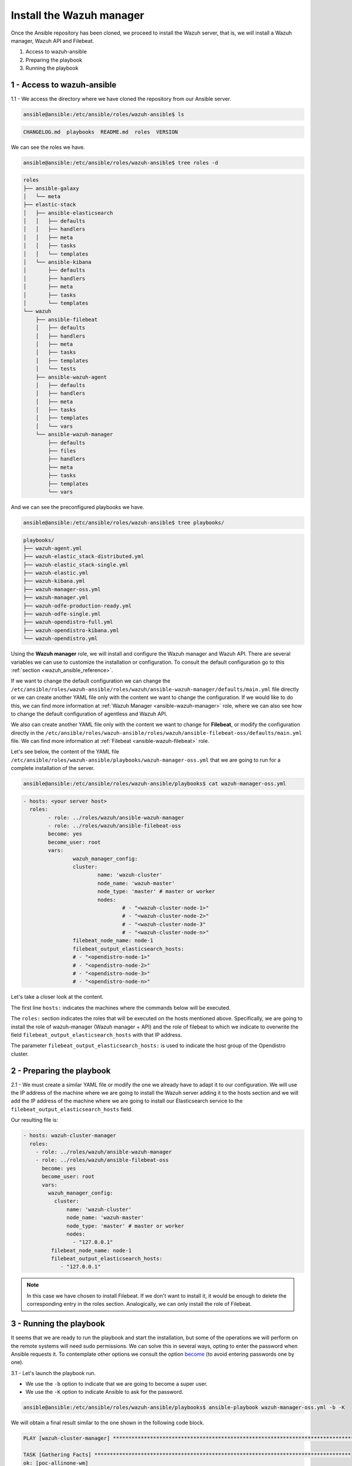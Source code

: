 .. Copyright (C) 2022 Wazuh, Inc.

.. meta::
	:description: Check out this guide to learn how to install the Wazuh manager if you are deploying Wazuh with Ansible, an open source platform designed for automating tasks.
	
.. _wazuh_ansible_wazuh_manager:

Install the Wazuh manager
=========================

Once the Ansible repository has been cloned, we proceed to install the Wazuh server, that is, we will install a Wazuh manager, Wazuh API and Filebeat.

1. Access to wazuh-ansible
2. Preparing the playbook
3. Running the playbook

1 - Access to wazuh-ansible
---------------------------

1.1 - We access the directory where we have cloned the repository from our Ansible server.

.. code-block:: console

	ansible@ansible:/etc/ansible/roles/wazuh-ansible$ ls

.. code-block:: none
	:class: output

	CHANGELOG.md  playbooks  README.md  roles  VERSION

We can see the roles we have.

.. code-block:: console

	ansible@ansible:/etc/ansible/roles/wazuh-ansible$ tree roles -d

.. code-block:: none
	:class: output

	roles
	├── ansible-galaxy
	│   └── meta
	├── elastic-stack
	│   ├── ansible-elasticsearch
	│   │   ├── defaults
	│   │   ├── handlers
	│   │   ├── meta
	│   │   ├── tasks
	│   │   └── templates
	│   └── ansible-kibana
	│       ├── defaults
	│       ├── handlers
	│       ├── meta
	│       ├── tasks
	│       └── templates
	└── wazuh
	    ├── ansible-filebeat
	    │   ├── defaults
	    │   ├── handlers
	    │   ├── meta
	    │   ├── tasks
	    │   ├── templates
	    │   └── tests
	    ├── ansible-wazuh-agent
	    │   ├── defaults
	    │   ├── handlers
	    │   ├── meta
	    │   ├── tasks
	    │   ├── templates
	    │   └── vars
	    └── ansible-wazuh-manager
	        ├── defaults
	        ├── files
	        ├── handlers
	        ├── meta
	        ├── tasks
	        ├── templates
	        └── vars

And we can see the preconfigured playbooks we have.

.. code-block:: console

	ansible@ansible:/etc/ansible/roles/wazuh-ansible$ tree playbooks/

.. code-block:: none
	:class: output

	playbooks/
	├── wazuh-agent.yml
	├── wazuh-elastic_stack-distributed.yml
	├── wazuh-elastic_stack-single.yml
	├── wazuh-elastic.yml
	├── wazuh-kibana.yml
	├── wazuh-manager-oss.yml
	├── wazuh-manager.yml
	├── wazuh-odfe-production-ready.yml
	├── wazuh-odfe-single.yml
	├── wazuh-opendistro-full.yml
	├── wazuh-opendistro-kibana.yml
	└── wazuh-opendistro.yml

Using the **Wazuh manager** role, we will install and configure the Wazuh manager and Wazuh API. There are several variables we can use to customize the installation or configuration. To consult the default configuration go to this :ref:`section <wazuh_ansible_reference>`.

If we want to change the default configuration we can change the ``/etc/ansible/roles/wazuh-ansible/roles/wazuh/ansible-wazuh-manager/defaults/main.yml`` file directly or we can create another YAML file only with the content we want to change the configuration. If we would like to do this, we can find more information at :ref:`Wazuh Manager <ansible-wazuh-manager>` role, where we can also see how to change the default configuration of agentless and Wazuh API.

We also can create another YAML file only with the content we want to change for **Filebeat**, or modify the configuration directly in the ``/etc/ansible/roles/wazuh-ansible/roles/wazuh/ansible-filebeat-oss/defaults/main.yml`` file. We can find more information at :ref:`Filebeat <ansible-wazuh-filebeat>` role.

Let's see below, the content of the YAML file ``/etc/ansible/roles/wazuh-ansible/playbooks/wazuh-manager-oss.yml`` that we are going to run for a complete installation of the server.

.. code-block:: console

	ansible@ansible:/etc/ansible/roles/wazuh-ansible/playbooks$ cat wazuh-manager-oss.yml

.. code-block:: yaml
	:class: output

	- hosts: <your server host>
	  roles:
		- role: ../roles/wazuh/ansible-wazuh-manager
		- role: ../roles/wazuh/ansible-filebeat-oss
		become: yes
		become_user: root
		vars:
			wazuh_manager_config:
			cluster:
				name: 'wazuh-cluster'
				node_name: 'wazuh-master'
				node_type: 'master' # master or worker
				nodes:
					# - "<wazuh-cluster-node-1>"
					# - "<wazuh-cluster-node-2>"
					# - "<wazuh-cluster-node-3"
					# - "<wazuh-cluster-node-n>"
			filebeat_node_name: node-1
			filebeat_output_elasticsearch_hosts:
			# - "<opendistro-node-1>"
			# - "<opendistro-node-2>"
			# - "<opendistro-node-3>"
			# - "<opendistro-node-n>"

Let's take a closer look at the content.

The first line ``hosts:`` indicates the machines where the commands below will be executed.

The ``roles:`` section indicates the roles that will be executed on the hosts mentioned above. Specifically, we are going to install the role of wazuh-manager (Wazuh manager + API) and the role of filebeat to which we indicate to overwrite the field ``filebeat_output_elasticsearch_hosts`` with that IP address.

The parameter ``filebeat_output_elasticsearch_hosts:`` is used to indicate the host group of the Opendistro cluster.

2 - Preparing the playbook
--------------------------

2.1 - We must create a similar YAML file or modify the one we already have to adapt it to our configuration. We will use the IP address of the machine where we are going to install the Wazuh server adding it to the hosts section and we will add the IP address of the machine where we are going to install our Elasticsearch service to the ``filebeat_output_elasticsearch_hosts`` field.

Our resulting file is:

.. code-block:: yaml

    - hosts: wazuh-cluster-manager
      roles:
        - role: ../roles/wazuh/ansible-wazuh-manager
        - role: ../roles/wazuh/ansible-filebeat-oss
          become: yes
          become_user: root
          vars:
            wazuh_manager_config:
              cluster:
                  name: 'wazuh-cluster'
                  node_name: 'wazuh-master'
                  node_type: 'master' # master or worker
                  nodes:
                    - "127.0.0.1"
             filebeat_node_name: node-1
             filebeat_output_elasticsearch_hosts:
                - "127.0.0.1"

.. note::

	In this case we have chosen to install Filebeat. If we don't want to install it, it would be enough to delete the corresponding entry in the roles section.
	Analogically, we can only install the role of Filebeat.

3 - Running the playbook
------------------------

It seems that we are ready to run the playbook and start the installation, but some of the operations we will perform on the remote systems will need sudo permissions. We can solve this in several ways, opting to enter the password when Ansible requests it. To contemplate other options we consult the option `become <https://docs.ansible.com/ansible/latest/user_guide/become.html#id1>`_ (to avoid entering passwords one by one).

3.1 - Let's launch the playbook run.

- We use the ``-b`` option to indicate that we are going to become a super user.
- We use the ``-K`` option to indicate Ansible to ask for the password.

.. code-block:: console

	ansible@ansible:/etc/ansible/roles/wazuh-ansible/playbooks$ ansible-playbook wazuh-manager-oss.yml -b -K

We will obtain a final result similar to the one shown in the following code block.

.. code-block:: none
	:class: output

	PLAY [wazuh-cluster-manager] *********************************************************************************

	TASK [Gathering Facts] ***********************************************************************************
	ok: [poc-allinone-wm]

	TASK [../roles/wazuh/ansible-wazuh-manager : Overlay wazuh_manager_config on top of defaults] ************
	ok: [poc-allinone-wm]

	TASK [../roles/wazuh/ansible-wazuh-manager : Install dependencies] ***************************************
	changed: [poc-allinone-wm]

	TASK [../roles/wazuh/ansible-wazuh-manager : include_tasks] **********************************************
	skipping: [poc-allinone-wm]

	TASK [../roles/wazuh/ansible-wazuh-manager : include_tasks] **********************************************
	included: /home/nikos/workspace/work-wazuh/repos/wazuh-ansible/roles/wazuh/ansible-wazuh-manager/tasks/Debian.yml for poc-allinone-wm

	TASK [../roles/wazuh/ansible-wazuh-manager : Debian/Ubuntu | Install apt-transport-https and ca-certificates] ***
	changed: [poc-allinone-wm]

	TASK [../roles/wazuh/ansible-wazuh-manager : Debian/Ubuntu | Installing Wazuh repository key (Ubuntu 14)] ***
	skipping: [poc-allinone-wm]

	TASK [../roles/wazuh/ansible-wazuh-manager : Debian/Ubuntu | Installing Wazuh repository key] ************
	changed: [poc-allinone-wm]

	TASK [../roles/wazuh/ansible-wazuh-manager : Debian/Ubuntu | Add Wazuh repositories] *********************
	ok: [poc-allinone-wm]

	TASK [../roles/wazuh/ansible-wazuh-manager : Debian/Ubuntu | Set Distribution CIS filename for Debian/Ubuntu] ***
	ok: [poc-allinone-wm]

	TASK [../roles/wazuh/ansible-wazuh-manager : Debian/Ubuntu | Install OpenJDK-8 repo] *********************
	skipping: [poc-allinone-wm]

	TASK [../roles/wazuh/ansible-wazuh-manager : Debian/Ubuntu | Install OpenJDK 1.8] ************************
	skipping: [poc-allinone-wm]

	TASK [../roles/wazuh/ansible-wazuh-manager : Debian/Ubuntu | Install OpenScap] ***************************
	skipping: [poc-allinone-wm]

	TASK [../roles/wazuh/ansible-wazuh-manager : Debian/Ubuntu | Get OpenScap installed version] *************
	skipping: [poc-allinone-wm]

	TASK [../roles/wazuh/ansible-wazuh-manager : Debian/Ubuntu | Check OpenScap version] *********************
	skipping: [poc-allinone-wm]

	TASK [../roles/wazuh/ansible-wazuh-manager : Install dependencies to build from sources] *****************
	skipping: [poc-allinone-wm]

	TASK [../roles/wazuh/ansible-wazuh-manager : Debian/Ubuntu | Install wazuh-manager] **********************
	changed: [poc-allinone-wm]

	TASK [../roles/wazuh/ansible-wazuh-manager : include_tasks] **********************************************
	skipping: [poc-allinone-wm]

	TASK [../roles/wazuh/ansible-wazuh-manager : include_tasks] **********************************************
	skipping: [poc-allinone-wm]

	TASK [../roles/wazuh/ansible-wazuh-manager : Install expect] *********************************************
	changed: [poc-allinone-wm]

	TASK [../roles/wazuh/ansible-wazuh-manager : Generate SSL files for authd] *******************************
	skipping: [poc-allinone-wm]

	TASK [../roles/wazuh/ansible-wazuh-manager : Copy CA, SSL key and cert for authd] ************************
	skipping: [poc-allinone-wm] => (item=) 
	skipping: [poc-allinone-wm] => (item=sslmanager.cert) 
	skipping: [poc-allinone-wm] => (item=sslmanager.key) 

	TASK [../roles/wazuh/ansible-wazuh-manager : Verifying for old init authd service] ***********************
	ok: [poc-allinone-wm]

	TASK [../roles/wazuh/ansible-wazuh-manager : Verifying for old systemd authd service] ********************
	ok: [poc-allinone-wm]

	TASK [../roles/wazuh/ansible-wazuh-manager : Ensure ossec-authd service is disabled] *********************
	skipping: [poc-allinone-wm]

	TASK [../roles/wazuh/ansible-wazuh-manager : Removing old init authd services] ***************************
	skipping: [poc-allinone-wm] => (item=/etc/init.d/ossec-authd) 
	skipping: [poc-allinone-wm] => (item=/lib/systemd/system/ossec-authd.service) 

	TASK [../roles/wazuh/ansible-wazuh-manager : Installing the local_rules.xml (default local_rules.xml)] ***
	changed: [poc-allinone-wm]

	TASK [../roles/wazuh/ansible-wazuh-manager : Adding local rules files] ***********************************
	changed: [poc-allinone-wm]

	TASK [../roles/wazuh/ansible-wazuh-manager : Installing the local_decoder.xml] ***************************
	changed: [poc-allinone-wm]

	TASK [../roles/wazuh/ansible-wazuh-manager : Adding local decoders files] ********************************
	changed: [poc-allinone-wm]

	TASK [../roles/wazuh/ansible-wazuh-manager : Configure the shared-agent.conf] ****************************
	skipping: [poc-allinone-wm]

	TASK [../roles/wazuh/ansible-wazuh-manager : Installing the local_internal_options.conf] *****************
	changed: [poc-allinone-wm]

	TASK [../roles/wazuh/ansible-wazuh-manager : Retrieving Agentless Credentials] ***************************
	ok: [poc-allinone-wm]

	TASK [../roles/wazuh/ansible-wazuh-manager : Retrieving authd Credentials] *******************************
	ok: [poc-allinone-wm]

	TASK [../roles/wazuh/ansible-wazuh-manager : Check if syslog output is enabled] **************************
	skipping: [poc-allinone-wm] => (item={'server': None, 'port': None, 'format': None}) 

	TASK [../roles/wazuh/ansible-wazuh-manager : Check if client-syslog is enabled] **************************
	ok: [poc-allinone-wm]

	TASK [../roles/wazuh/ansible-wazuh-manager : Enable client-syslog] ***************************************
	skipping: [poc-allinone-wm]

	TASK [../roles/wazuh/ansible-wazuh-manager : Check if ossec-agentlessd is enabled] ***********************
	ok: [poc-allinone-wm]

	TASK [../roles/wazuh/ansible-wazuh-manager : Enable ossec-agentlessd] ************************************
	skipping: [poc-allinone-wm]

	TASK [../roles/wazuh/ansible-wazuh-manager : Checking alert log output settings] *************************
	skipping: [poc-allinone-wm]

	TASK [../roles/wazuh/ansible-wazuh-manager : Configure ossec.conf] ***************************************
	changed: [poc-allinone-wm]

	TASK [../roles/wazuh/ansible-wazuh-manager : Ossec-authd password] ***************************************
	skipping: [poc-allinone-wm]

	TASK [../roles/wazuh/ansible-wazuh-manager : Copy create_user script] ************************************
	skipping: [poc-allinone-wm]

	TASK [../roles/wazuh/ansible-wazuh-manager : Execute create_user script] *********************************
	skipping: [poc-allinone-wm]

	TASK [../roles/wazuh/ansible-wazuh-manager : Agentless Hosts & Passwd] ***********************************
	skipping: [poc-allinone-wm]

	TASK [../roles/wazuh/ansible-wazuh-manager : Encode the secret] ******************************************
	skipping: [poc-allinone-wm]

	TASK [../roles/wazuh/ansible-wazuh-manager : Ensure Wazuh Manager service is started and enabled.] *******
	changed: [poc-allinone-wm]

	TASK [../roles/wazuh/ansible-wazuh-manager : Create agent groups] ****************************************

	TASK [../roles/wazuh/ansible-wazuh-manager : Run uninstall tasks] ****************************************
	included: /home/nikos/workspace/work-wazuh/repos/wazuh-ansible/roles/wazuh/ansible-wazuh-manager/tasks/uninstall.yml for poc-allinone-wm

	TASK [../roles/wazuh/ansible-wazuh-manager : Debian/Ubuntu | Remove Wazuh repository.] *******************
	ok: [poc-allinone-wm]

	TASK [../roles/wazuh/ansible-wazuh-manager : RedHat/CentOS/Fedora | Remove Wazuh repository (and clean up left-over metadata)] ***
	skipping: [poc-allinone-wm]

	TASK [../roles/wazuh/ansible-filebeat-oss : include_tasks] ***********************************************
	skipping: [poc-allinone-wm]

	TASK [../roles/wazuh/ansible-filebeat-oss : include_tasks] ***********************************************
	included: /home/nikos/workspace/work-wazuh/repos/wazuh-ansible/roles/wazuh/ansible-filebeat-oss/tasks/Debian.yml for poc-allinone-wm

	TASK [../roles/wazuh/ansible-filebeat-oss : Debian/Ubuntu | Install apt-transport-https and ca-certificates] ***
	ok: [poc-allinone-wm]

	TASK [../roles/wazuh/ansible-filebeat-oss : Debian/Ubuntu | Add Elasticsearch apt key.] ******************
	changed: [poc-allinone-wm]

	TASK [../roles/wazuh/ansible-filebeat-oss : Debian/Ubuntu | Add Filebeat-oss repository.] ****************
	ok: [poc-allinone-wm]

	TASK [../roles/wazuh/ansible-filebeat-oss : Install Filebeat | Redhat] ***********************************
	skipping: [poc-allinone-wm]

	TASK [../roles/wazuh/ansible-filebeat-oss : Install Filebeat | Debian] ***********************************
	changed: [poc-allinone-wm]

	TASK [../roles/wazuh/ansible-filebeat-oss : Checking if Filebeat Module folder file exists] **************
	ok: [poc-allinone-wm]

	TASK [../roles/wazuh/ansible-filebeat-oss : Download Filebeat module package] ****************************
	changed: [poc-allinone-wm]

	TASK [../roles/wazuh/ansible-filebeat-oss : Unpack Filebeat module package] ******************************
	changed: [poc-allinone-wm]

	TASK [../roles/wazuh/ansible-filebeat-oss : Setting 0755 permission for Filebeat module folder] **********
	changed: [poc-allinone-wm]

	TASK [../roles/wazuh/ansible-filebeat-oss : Checking if Filebeat Module package file exists] *************
	ok: [poc-allinone-wm]

	TASK [../roles/wazuh/ansible-filebeat-oss : Delete Filebeat module package file] *************************
	changed: [poc-allinone-wm]

	TASK [../roles/wazuh/ansible-filebeat-oss : Copy Filebeat configuration.] ********************************
	changed: [poc-allinone-wm]

	TASK [../roles/wazuh/ansible-filebeat-oss : Fetch latest Wazuh alerts template] **************************
	changed: [poc-allinone-wm]

	TASK [../roles/wazuh/ansible-filebeat-oss : include_tasks] ***********************************************
	included: /home/nikos/workspace/work-wazuh/repos/wazuh-ansible/roles/wazuh/ansible-filebeat-oss/tasks/security_actions.yml for poc-allinone-wm

	TASK [../roles/wazuh/ansible-filebeat-oss : Ensure Filebeat SSL key pair directory exists.] **************
	changed: [poc-allinone-wm]

	TASK [../roles/wazuh/ansible-filebeat-oss : Copy the certificates from local to the Manager instance] ****
	changed: [poc-allinone-wm] => (item=node-1.key)
	changed: [poc-allinone-wm] => (item=node-1.pem)
	changed: [poc-allinone-wm] => (item=root-ca.pem)

	TASK [../roles/wazuh/ansible-filebeat-oss : Ensure Filebeat is started and enabled at boot.] *************
	changed: [poc-allinone-wm]

	TASK [../roles/wazuh/ansible-filebeat-oss : include_tasks] ***********************************************
	skipping: [poc-allinone-wm]

	TASK [../roles/wazuh/ansible-filebeat-oss : include_tasks] ***********************************************
	included: /home/nikos/workspace/work-wazuh/repos/wazuh-ansible/roles/wazuh/ansible-filebeat-oss/tasks/RMDebian.yml for poc-allinone-wm

	TASK [../roles/wazuh/ansible-filebeat-oss : Debian/Ubuntu | Remove Filebeat repository (and clean up left-over metadata)] ***
	ok: [poc-allinone-wm]

	RUNNING HANDLER [../roles/wazuh/ansible-wazuh-manager : restart wazuh-manager] ***************************
	changed: [poc-allinone-wm]

	RUNNING HANDLER [../roles/wazuh/ansible-filebeat-oss : restart filebeat] *********************************
	changed: [poc-allinone-wm]

	PLAY RECAP ***********************************************************************************************
	poc-allinone-wm            : ok=46   changed=25   unreachable=0    failed=0    skipped=29   rescued=0    ignored=0   



We can check the status of our new services in our Wazuh server.

- Wazuh manager.

.. code-block:: console

	[root@localhost centos]# systemctl status wazuh-manager

.. code-block:: none
	:class: output

	● wazuh-manager.service - Wazuh manager
		Loaded: loaded (/lib/systemd/system/wazuh-manager.service; enabled; vendor preset: enabled)
		Active: active (running) since Fri 2021-10-15 01:32:53 UTC; 18min ago
		Process: 45945 ExecStart=/usr/bin/env /var/ossec/bin/wazuh-control start (code=exited, status=0/SUCCE>
		Tasks: 108 (limit: 4567)
		Memory: 137.7M
		CGroup: /system.slice/wazuh-manager.service
				├─46017 /var/ossec/framework/python/bin/python3 /var/ossec/api/scripts/wazuh-apid.py


- Filebeat.

.. code-block:: console
	:class: output

	[root@localhost centos]# systemctl status filebeat

.. code-block:: none
	:class: output

	[root@localhost centos]# systemctl status filebeat
	● filebeat.service - Filebeat sends log files to Elasticsearch.
	   Loaded: loaded (/usr/lib/systemd/system/filebeat.service; enabled; vendor preset: disabled)
	   Active: active (running) since jue 2018-09-13 12:36:55 CEST; 37min ago